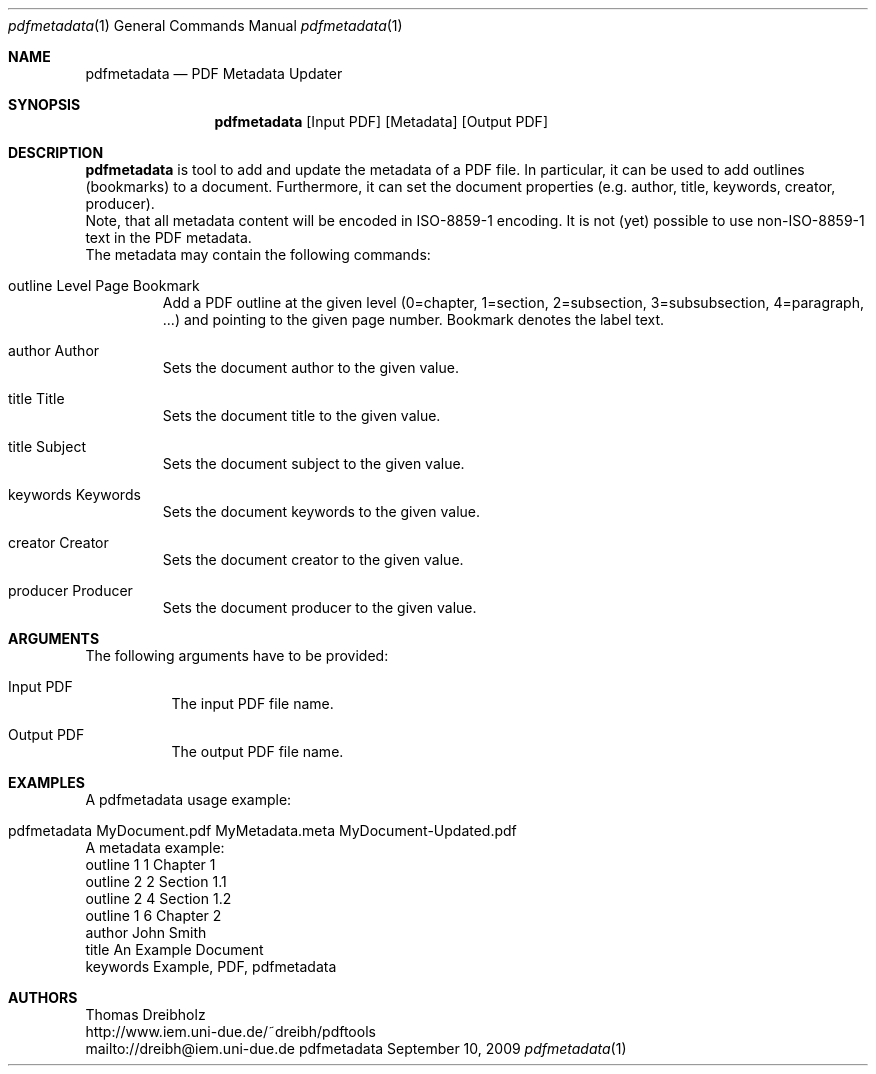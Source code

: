 .\" $Id$
.\"
.\" PDF Metadata Updater
.\" Copyright (C) 2013 by Thomas Dreibholz
.\"
.\" This program is free software: you can redistribute it and/or modify
.\" it under the terms of the GNU General Public License as published by
.\" the Free Software Foundation, either version 3 of the License, or
.\" (at your option) any later version.
.\"
.\" This program is distributed in the hope that it will be useful,
.\" but WITHOUT ANY WARRANTY; without even the implied warranty of
.\" MERCHANTABILITY or FITNESS FOR A PARTICULAR PURPOSE.  See the
.\" GNU General Public License for more details.
.\"
.\" You should have received a copy of the GNU General Public License
.\" along with this program.  If not, see <http://www.gnu.org/licenses/>.
.\"
.\" Contact: dreibh@iem.uni-due.de
.\"
.\" ###### Setup ############################################################
.Dd September 10, 2009
.Dt pdfmetadata 1
.Os pdfmetadata
.\" ###### Name #############################################################
.Sh NAME
.Nm pdfmetadata
.Nd PDF Metadata Updater
.\" ###### Synopsis #########################################################
.Sh SYNOPSIS
.Nm pdfmetadata
.Op Input PDF
.Op Metadata
.Op Output PDF
.\" ###### Description ######################################################
.Sh DESCRIPTION
.Nm pdfmetadata
is tool to add and update the metadata of a PDF file. In particular, it can
be used to add outlines (bookmarks) to a document. Furthermore, it can set
the document properties (e.g. author, title,  keywords, creator, producer).
.br
Note, that all metadata content will be encoded in ISO-8859-1 encoding. It
is not (yet) possible to use non-ISO-8859-1 text in the PDF metadata.
.br
The metadata may contain the following commands:
.Bl -tag -width ident
.It outline Level Page Bookmark
Add a PDF outline at the given level
(0=chapter, 1=section, 2=subsection, 3=subsubsection, 4=paragraph, ...) and
pointing to the given page number. Bookmark denotes the label text.
.It author Author
Sets the document author to the given value.
.It title Title
Sets the document title to the given value.
.It title Subject
Sets the document subject to the given value.
.It keywords Keywords
Sets the document keywords to the given value.
.It creator Creator
Sets the document creator to the given value.
.It producer Producer
Sets the document producer to the given value.
.El
.Pp
.\" ###### Arguments ########################################################
.Sh ARGUMENTS
The following arguments have to be provided:
.Bl -tag -width indent
.It Input PDF
The input PDF file name.
.It Output PDF
The output PDF file name.
.El
.\" ###### Arguments ########################################################
.Sh EXAMPLES
A pdfmetadata usage example:
.Bl -tag -width indent
.It pdfmetadata MyDocument.pdf MyMetadata.meta MyDocument-Updated.pdf
.El
.br
A metadata example:
.Bl -tag -width indent
outline 1 1 Chapter 1
.br
outline 2 2 Section 1.1
.br
outline 2 4 Section 1.2
.br
outline 1 6 Chapter 2
.br
author John Smith
.br
title An Example Document
.br
keywords Example, PDF, pdfmetadata
.El
.\" ###### Authors ##########################################################
.Sh AUTHORS
Thomas Dreibholz
.br
http://www.iem.uni-due.de/~dreibh/pdftools
.br
mailto://dreibh@iem.uni-due.de
.br

